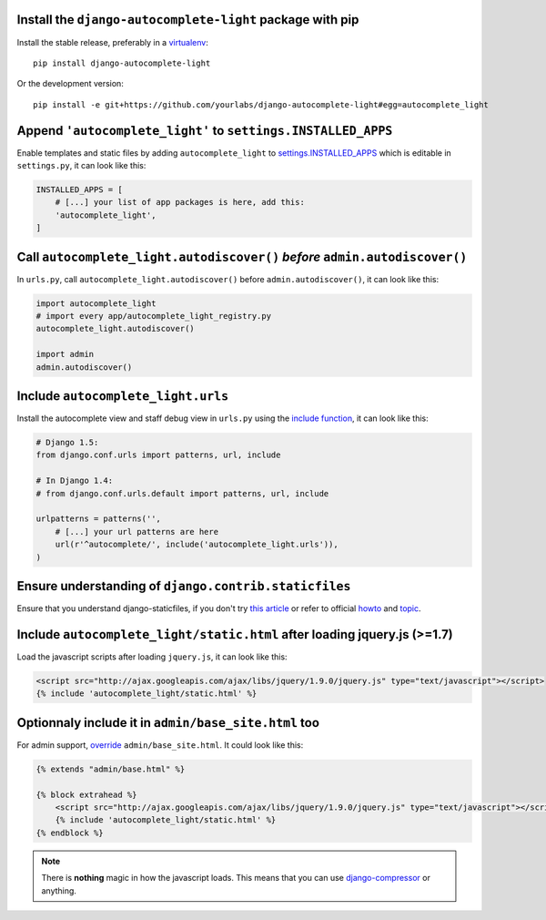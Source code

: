 Install the ``django-autocomplete-light`` package with pip
----------------------------------------------------------

Install the stable release, preferably in a `virtualenv
<http://virtualenv.org>`_::

    pip install django-autocomplete-light

Or the development version::

    pip install -e git+https://github.com/yourlabs/django-autocomplete-light#egg=autocomplete_light

Append ``'autocomplete_light'`` to ``settings.INSTALLED_APPS``
--------------------------------------------------------------

Enable templates and static files by adding ``autocomplete_light`` to
`settings.INSTALLED_APPS
<https://docs.djangoproject.com/en/dev/ref/settings/#installed-apps>`_ which is
editable in ``settings.py``, it can look like this:

.. code-block:: python

    INSTALLED_APPS = [
        # [...] your list of app packages is here, add this:
        'autocomplete_light',
    ]

Call ``autocomplete_light.autodiscover()`` *before* ``admin.autodiscover()``
----------------------------------------------------------------------------

In ``urls.py``, call ``autocomplete_light.autodiscover()`` before
``admin.autodiscover()``, it can look like this:

.. code-block:: python

    import autocomplete_light
    # import every app/autocomplete_light_registry.py
    autocomplete_light.autodiscover()

    import admin
    admin.autodiscover()

Include ``autocomplete_light.urls``
-----------------------------------

Install the autocomplete view and staff debug view in ``urls.py``
using the `include function
<https://docs.djangoproject.com/en/dev/topics/http/urls/#including-other-urlconfs>`_,
it can look like this:

.. code-block:: python

    # Django 1.5:
    from django.conf.urls import patterns, url, include

    # In Django 1.4:
    # from django.conf.urls.default import patterns, url, include

    urlpatterns = patterns('',
        # [...] your url patterns are here
        url(r'^autocomplete/', include('autocomplete_light.urls')),
    )

Ensure understanding of ``django.contrib.staticfiles``
------------------------------------------------------

Ensure that you understand django-staticfiles, if you don't try `this
article
<http://blog.yourlabs.org/post/30382323418/surviving-django-contrib-staticfiles-or-how-to-manage>`_ 
or refer to official `howto
<https://docs.djangoproject.com/en/dev/howto/static-files/>`_ and `topic
<https://docs.djangoproject.com/en/dev/ref/contrib/staticfiles/>`_.

Include ``autocomplete_light/static.html`` after loading jquery.js (>=1.7)
--------------------------------------------------------------------------

Load the javascript scripts after loading ``jquery.js``, it can look like this:

.. code-block:: django

    <script src="http://ajax.googleapis.com/ajax/libs/jquery/1.9.0/jquery.js" type="text/javascript"></script>
    {% include 'autocomplete_light/static.html' %}

Optionnaly include it in ``admin/base_site.html`` too
-----------------------------------------------------

For admin support, `override
<http://blog.yourlabs.org/post/19777151073/how-to-override-a-view-from-an-external-django-app>`_
``admin/base_site.html``. It could look like this:

.. code-block:: django

    {% extends "admin/base.html" %}

    {% block extrahead %}
        <script src="http://ajax.googleapis.com/ajax/libs/jquery/1.9.0/jquery.js" type="text/javascript"></script>
        {% include 'autocomplete_light/static.html' %}
    {% endblock %}

.. note::

    There is **nothing** magic in how the javascript loads. This means that you can
    use `django-compressor
    <https://github.com/jezdez/django_compressor>`_ or anything.

.. info::

    Also, why are we not using ``Widget.Media`` ? See  :doc:`FAQ</faq>`.

